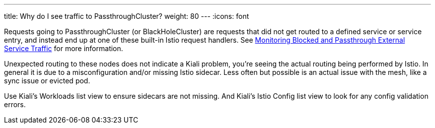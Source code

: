 ---
title: Why do I see traffic to PassthroughCluster?
weight: 80
---
:icons: font

Requests going to PassthroughCluster (or BlackHoleCluster) are requests that did not get routed to a defined
service or service entry, and instead end up at one of these built-in Istio request handlers.  See
https://istio.io/blog/2019/monitoring-external-service-traffic/[Monitoring Blocked and Passthrough External
Service Traffic] for more information.

Unexpected routing to these nodes does not indicate a Kiali problem, you're seeing the actual routing being
performed by Istio.  In general it is due to a misconfiguration and/or missing Istio sidecar.  Less often
but possible is an actual issue with the mesh, like a sync issue or evicted pod.

Use Kiali's Workloads list view to ensure sidecars are not missing.  And Kiali's Istio Config list
view to look for any config validation errors.
